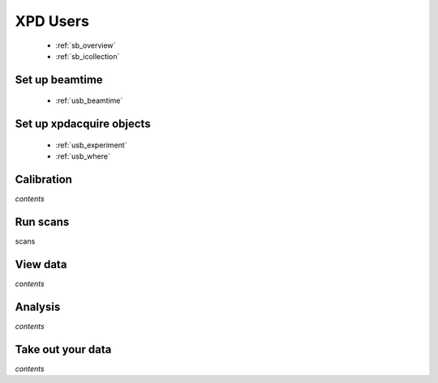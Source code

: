 .. _xpdu:

XPD Users
---------

 * :ref:`sb_overview`
 * :ref:`sb_icollection`

Set up beamtime
+++++++++++++++
 
 * :ref:`usb_beamtime`

Set up xpdacquire objects
+++++++++++++++++++++++++

 * :ref:`usb_experiment`
 * :ref:`usb_where`


Calibration
+++++++++++

*contents*

Run scans
+++++++++

scans

View data
+++++++++

*contents*

Analysis
++++++++

*contents*

Take out your data
++++++++++++++++++

*contents*
